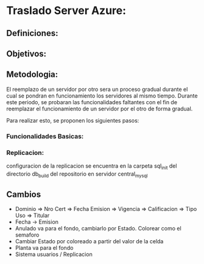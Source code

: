 * Traslado Server Azure:

** Definiciones:
\begin{itemize}
\item Servidor Azure
\item Servidor AWS
\item Software central_site
\item Software central_mysql
\item Software RTOConsultas
\item Servicios Autoridades Aplicacion
\end{itemize}

** Objetivos:
\begin{itemize}
\item Reemplazar la funcionalidad del servidor Azure
\item Mejorar la performance de las funcionalidades existentes del software Central
\end{itemize}

** Metodologia:
El reemplazo de un servidor por otro sera un proceso gradual durante el cual se pondran en funcionamiento los servidores al mismo tiempo. Durante este periodo, se probaran las funcionalidades faltantes con el fin de reemplazar el funcionamiento de un servidor por el otro de forma gradual.

Para realizar esto, se proponen los siguientes pasos:
\begin{itemize}
\item Poner en funcionamiento el software RTOConsultas cuya base de datos estara vinculada a la del software central mediante un esquema Amo-Esclavo.
\item Vincular los servicios de las autoridades de aplicacion con el servidor central (Habilitaciones finales, Base de Datos DPT).
\item Probar las funcionalidades basicas contrastando contra la informacion presente en el Servidor Azure.
\item Dar de baja el servidor Azure completando el traslado.
\end{itemize}

*** Funcionalidades Basicas:

\begin{itemize}
\item Consulta de certificados en vista del navegador y en formato PDF [ COMPLETADO ]
\item Carga de Obleas a un taller determinado [ COMPLETADO ]
\item Consulta de la cantidad de obleas disponibles por planta [ PENDIENTE ]

\item Consulta de habilitaciones y habilitaciones finales [ PENDIENTE ]
\end{itemize}

*** Replicacion:
configuracion de la replicacion se encuentra en la carpeta sql_init del directorio db_build del repositorio en servidor central_mysql

** Cambios
+ Dominio => Nro Cert =>  Fecha Emision => Vigencia => Calificacion => Tipo Uso => Titular
+ Fecha -> Emision
+ Anulado va para el fondo, cambiarlo por Estado. Colorear como el semaforo
+ Cambiar Estado por coloreado a partir del valor de la celda
+ Planta va para el fondo
+ Sistema usuarios / Replicacion
